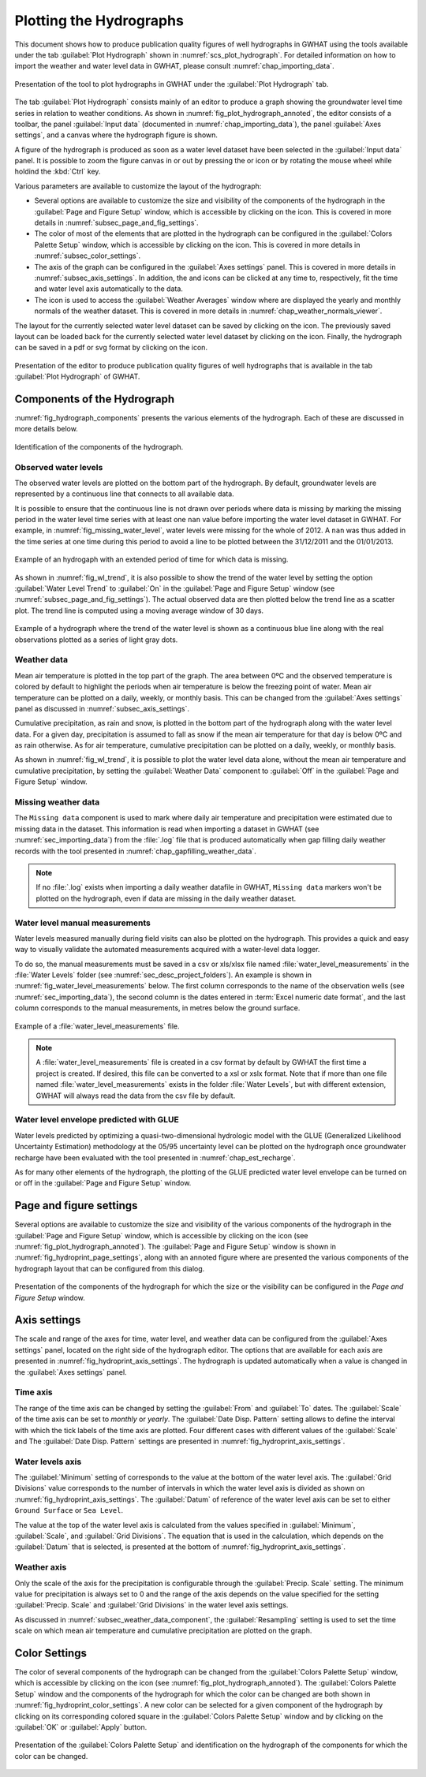 .. _chap_plot_hydrographs:

Plotting the Hydrographs
===============================================

This document shows how to produce publication quality figures of well hydrographs
in GWHAT using the tools available under the tab :guilabel:`Plot Hydrograph` shown
in :numref:`scs_plot_hydrograph`. For detailed information on how to import the
weather and water level data in GWHAT, please consult :numref:`chap_importing_data`.

.. _scs_plot_hydrograph:
.. figure:: img/demo/demo_plot_hydrograph.*
    :align: center
    :width: 100%
    :alt: alternate text
    :figclass: align-center

    Presentation of the tool to plot hydrographs in GWHAT under the
    :guilabel:`Plot Hydrograph` tab.

The tab :guilabel:`Plot Hydrograph` consists mainly of an editor to produce a
graph showing the groundwater level time series in relation to weather
conditions. As shown in :numref:`fig_plot_hydrograph_annoted`, the editor
consists of a toolbar, the panel :guilabel:`Input data` 
(documented in :numref:`chap_importing_data`), the panel
:guilabel:`Axes settings`, and a canvas where the hydrograph figure is shown.

A figure of the hydrograph is produced as soon as a water level dataset have
been selected in the :guilabel:`Input data` panel.
It is possible to zoom the figure canvas in or out by pressing the
|icon_zoom_in| or |icon_zoom_out| icon or by rotating the mouse wheel while
holdind the :kbd:`Ctrl` key.

Various parameters are available to customize the layout of the hydrograph:

- Several options are available to customize the size and visibility of 
  the components of the hydrograph in the :guilabel:`Page and Figure Setup`
  window, which is accessible by clicking on the |icon_page_setup| icon.
  This is covered in more details in :numref:`subsec_page_and_fig_settings`.
  
- The color of most of the elements that are plotted in the hydrograph
  can be configured in the :guilabel:`Colors Palette Setup` window, which is
  accessible by clicking on the |icon_color_picker| icon.
  This is covered in more details in :numref:`subsec_color_settings`.
  
- The axis of the graph can be configured in the :guilabel:`Axes settings` panel.
  This is covered in more details in :numref:`subsec_axis_settings`.
  In addition, the |icon_fit_x| and |icon_fit_y| icons can be clicked at any time 
  to, respectively, fit the time and water level axis automatically to the data.

- The |icon_meteo| icon is used to access the :guilabel:`Weather Averages` window
  where are displayed the yearly and monthly normals of the weather dataset.
  This is covered in more details in :numref:`chap_weather_normals_viewer`.

The layout for the currently selected water level dataset can be saved by
clicking on the |icon_save_config| icon. The previously saved layout can be
loaded back for the currently selected water level dataset by clicking on the
|icon_load_config| icon. Finally, the hydrograph can be saved in a pdf or
svg format by clicking on the |icon_save| icon.

.. _fig_plot_hydrograph_annoted:
.. figure:: img/scs/plot_hydrograph_annoted.*
    :align: center
    :width: 100%
    :alt: alternate text
    :figclass: align-center

    Presentation of the editor to produce publication quality figures of
    well hydrographs that is available in the tab :guilabel:`Plot Hydrograph`
    of GWHAT.

Components of the Hydrograph
-----------------------------------------------

:numref:`fig_hydrograph_components` presents the various elements of the hydrograph.
Each of these are discussed in more details below.

.. _fig_hydrograph_components:
.. figure:: img/scs/hydrograph_editor/hydrograph_components.*
    :align: center
    :width: 100%
    :alt: hydrograph_components.svg
    :figclass: align-center

    Identification of the components of the hydrograph.

.. _subsec_water_level_component:

Observed water levels
^^^^^^^^^^^^^^^^^^^^^^^^^^^^^^^^^^^^^^^^^^^^^^^

The observed water levels are plotted on the bottom part of the hydrograph. 
By default, groundwater levels are represented by a continuous line that connects 
to all available data.

It is possible to ensure that the continuous line is not drawn over periods
where data is missing by marking the missing period in the water level time
series with at least one ``nan`` value before importing the water level dataset in GWHAT.
For example, in :numref:`fig_missing_water_level`, water levels were missing
for the whole of 2012. A ``nan`` was thus added in the time series
at one time during this period to avoid a line to be plotted between the
31/12/2011 and the 01/01/2013.

.. _fig_missing_water_level:
.. figure:: img/scs/hydrograph_editor/hydrograph_missing_period.*
    :align: center
    :width: 100%
    :alt: hydrograph_missing_period.png
    :figclass: align-center

    Example of an hydrogaph with an extended period of time for which data is
    missing.
    
As shown in :numref:`fig_wl_trend`, it is also possible to show the trend of
the water level by setting the option :guilabel:`Water Level Trend` to 
:guilabel:`On` in the :guilabel:`Page and Figure Setup` window
(see :numref:`subsec_page_and_fig_settings`).
The actual observed data are then plotted below the trend line as a scatter plot.
The trend line is computed using a moving average window of 30 days.

.. _fig_wl_trend:
.. figure:: img/scs/hydrograph_editor/hydrograph_wl_trend.*
    :align: center
    :width: 100%
    :alt: hydrograph_wl_trend
    :figclass: align-center
    
    Example of a hydrograph where the trend of the water level is shown as a
    continuous blue line along with the real observations plotted as a series
    of light gray dots.
    
.. _subsec_weather_data_component:

Weather data
^^^^^^^^^^^^^^^^^^^^^^^^^^^^^^^^^^^^^^^^^^^^^^^

Mean air temperature is plotted in the top part of the graph. The area
between 0ºC and the observed temperature is colored by default to highlight the
periods when air temperature is below the freezing point of water. Mean air
temperature can be plotted on a daily, weekly, or monthly basis. This can be changed
from the :guilabel:`Axes settings` panel as discussed in :numref:`subsec_axis_settings`. 

Cumulative precipitation, as rain and snow, is plotted in the bottom part of the
hydrograph along with the water level data. For a given day, precipitation is
assumed to fall as snow if the mean air temperature for that day is below 0ºC and
as rain otherwise. As for air temperature, cumulative precipitation can be plotted on
a daily, weekly, or monthly basis.

As shown in :numref:`fig_wl_trend`, it is possible to plot the water level data
alone, without the mean air temperature and cumulative precipitation, by setting
the :guilabel:`Weather Data` component to :guilabel:`Off` in the 
:guilabel:`Page and Figure Setup` window.

Missing weather data
^^^^^^^^^^^^^^^^^^^^^^^^^^^^^^^^^^^^^^^^^^^^^^^

The ``Missing data`` component is used to mark where daily air temperature and
precipitation were estimated due to missing data in the dataset. This information
is read when importing a dataset in GWHAT (see :numref:`sec_importing_data`) from
the :file:`.log` file that is produced automatically when gap filling daily
weather records with the tool presented in :numref:`chap_gapfilling_weather_data`.

.. note:: If no :file:`.log` exists when importing a daily weather datafile in 
          GWHAT, ``Missing data`` markers won't be plotted on the hydrograph,
          even if data are missing in the daily weather dataset.


Water level manual measurements
^^^^^^^^^^^^^^^^^^^^^^^^^^^^^^^^^^^^^^^^^^^^^^^

Water levels measured manually during field visits can also be plotted on the hydrograph.
This provides a quick and easy way to visually validate the automated measurements
acquired with a water-level data logger.

To do so, the manual measurements must be saved in a csv or xls/xlsx file
named :file:`water_level_measurements` in the :file:`Water Levels` folder
(see :numref:`sec_desc_project_folders`).
An example is shown in :numref:`fig_water_level_measurements` below. The first column corresponds
to the name of the observation wells (see :numref:`sec_importing_data`), the second column is the
dates entered in :term:`Excel numeric date format`, and the last column corresponds to
the manual measurements, in metres below the ground surface.

.. _fig_water_level_measurements:
.. figure:: img/files/water_level_measurements.*
    :align: center
    :width: 50%
    :alt: water_level_measurements.png
    :figclass: align-center

    Example of a :file:`water_level_measurements` file.

.. note:: A :file:`water_level_measurements` file is created in a csv format
          by default by GWHAT the first time a project is created. If desired,
          this file can be converted to a xsl or xslx format. Note that if more
          than one file named :file:`water_level_measurements` exists in the folder
          :file:`Water Levels`, but with different extension, GWHAT will always
          read the data from the csv file by default.
          
Water level envelope predicted with GLUE
^^^^^^^^^^^^^^^^^^^^^^^^^^^^^^^^^^^^^^^^^^^^^^^

Water levels predicted by optimizing a quasi-two-dimensional hydrologic model
with the GLUE (Generalized Likelihood Uncertainty Estimation) methodology at
the 05/95 uncertainty level can be plotted on the hydrograph once groundwater
recharge have been evaluated with the tool presented in :numref:`chap_est_recharge`.

As for many other elements of the hydrograph, the plotting of the GLUE
predicted water level envelope can be turned on or off
in the :guilabel:`Page and Figure Setup` window.

.. _subsec_page_and_fig_settings:

Page and figure settings
-----------------------------------------------

Several options are available to customize the size and visibility of the various
components of the hydrograph in the :guilabel:`Page and Figure Setup` window,
which is accessible by clicking on the |icon_page_setup| icon
(see :numref:`fig_plot_hydrograph_annoted`).
The :guilabel:`Page and Figure Setup` window is shown in
:numref:`fig_hydroprint_page_settings`, along with an annoted figure where are
presented the various components of the hydrograph layout that can be
configured from this dialog.


.. _fig_hydroprint_page_settings:
.. figure:: img/scs/hydroprint_page_setting.*
    :align: center
    :width: 100%
    :alt: hydroprint_page_setting.svg
    :figclass: align-center

    Presentation of the components of the hydrograph for which the size or the
    visibility can be configured in the `Page and Figure Setup` window.


.. _subsec_axis_settings:

Axis settings
-----------------------------------------------

The scale and range of the axes for time, water level, and weather data can be
configured from the :guilabel:`Axes settings` panel, located on the right side
of the hydrograph editor. The options that are available for each axis are
presented in :numref:`fig_hydroprint_axis_settings`. The hydrograph is updated
automatically when a value is changed in the :guilabel:`Axes settings` panel.

.. _fig_hydroprint_axis_settings:
.. figure:: img/scs/axis_parameters_annoted.*
    :align: center
    :width: 100%
    :alt: axis_setup_annoted.svg
    :figclass: align-center

Time axis
^^^^^^^^^^^^^^^^^^^^^^^^^^^^^^^^^^^^^^^^^^^^^^^

The range of the time axis can be changed by setting the :guilabel:`From` and 
:guilabel:`To` dates. The :guilabel:`Scale` of the time axis can be set to
`monthly` or `yearly`. The :guilabel:`Date Disp. Pattern` setting allows to define
the interval with which the tick labels of the time axis are plotted. Four different
cases with different values of the :guilabel:`Scale` and The :guilabel:`Date Disp. Pattern`
settings are presented in :numref:`fig_hydroprint_axis_settings`.

Water levels axis
^^^^^^^^^^^^^^^^^^^^^^^^^^^^^^^^^^^^^^^^^^^^^^^

The :guilabel:`Minimum` setting of corresponds to the value at the bottom of
the water level axis. The :guilabel:`Grid Divisions` value corresponds to the 
number of intervals in which the water level axis is divided as shown on
:numref:`fig_hydroprint_axis_settings`. The :guilabel:`Datum` of reference of
the water level axis can be set to either ``Ground Surface`` or ``Sea Level``.

The value at the top of the water level axis is calculated from the values
specified in :guilabel:`Minimum`, :guilabel:`Scale`, and :guilabel:`Grid Divisions`.
The equation that is used in the calculation, which depends on the :guilabel:`Datum` that
is selected, is presented at the bottom of :numref:`fig_hydroprint_axis_settings`.

Weather axis
^^^^^^^^^^^^^^^^^^^^^^^^^^^^^^^^^^^^^^^^^^^^^^^

Only the scale of the axis for the precipitation is configurable through the
:guilabel:`Precip. Scale` setting. The minimum value for precipitation is always
set to 0 and the range of the axis depends on the value specified for the setting
:guilabel:`Precip. Scale` and :guilabel:`Grid Divisions` in the water level axis
settings.

As discussed in :numref:`subsec_weather_data_component`, the :guilabel:`Resampling` setting is used to set the time scale on which mean
air temperature and cumulative precipitation are plotted on the graph.


.. _subsec_color_settings:

Color Settings
-----------------------------------------------

The color of several components of the hydrograph can be changed from the
:guilabel:`Colors Palette Setup` window, which is accessible by clicking
on the |icon_color_picker| icon (see :numref:`fig_plot_hydrograph_annoted`). The
:guilabel:`Colors Palette Setup` window and the components of the hydrograph for which
the color can be changed are both shown in :numref:`fig_hydroprint_color_settings`.
A new color can be selected for a given component of the hydrograph by clicking
on its corresponding colored square in the :guilabel:`Colors Palette Setup`
window and by clicking on the :guilabel:`OK` or :guilabel:`Apply` button.

.. _fig_hydroprint_color_settings:
.. figure:: img/scs/hydroprint_color_settings.*
    :align: center
    :width: 100%
    :alt: hydroprint_color_settings.svg
    :figclass: align-center

    Presentation of the :guilabel:`Colors Palette Setup` and identification on
    the hydrograph of the components for which the color can be changed.

.. |icon_save| image:: img/icon/save.*
                      :width: 1em
                      :height: 1em
                      :alt: folder
.. |icon_folder| image:: img/icon/icon_folder.*
                      :width: 1em
                      :height: 1em
                      :alt: folder

.. |icon_meteo| image:: img/icon/meteo.*
                      :width: 1em
                      :height: 1em
                      :alt: folder

.. |icon_color_picker| image:: img/icon/color_picker.*
                      :width: 1em
                      :height: 1em
                      :alt: color picker

.. |icon_page_setup| image:: img/icon/page_setup.*
                      :width: 1em
                      :height: 1em
                      :alt: page setup

.. |icon_zoom_in| image:: img/icon/icon_zoom_in.*
                      :width: 1em
                      :height: 1em
                      :alt: zoom in

.. |icon_zoom_out| image:: img/icon/icon_zoom_out.*
                      :width: 1em
                      :height: 1em
                      :alt: zoom in
                      
.. |icon_fit_x| image:: img/icon/icon_fit_x.*
                      :width: 1em
                      :height: 1em
                      :alt: best-fit x-axis
                                            
.. |icon_fit_y| image:: img/icon/icon_fit_y.*
                      :width: 1em
                      :height: 1em
                      :alt: best-fit y-axis
                      
.. |icon_save_config| image:: img/icon/icon_save_config.*
                      :width: 1em
                      :height: 1em
                      :alt: save layout
                                            
.. |icon_load_config| image:: img/icon/icon_load_config.*
                      :width: 1em
                      :height: 1em
                      :alt: load layout
                      
